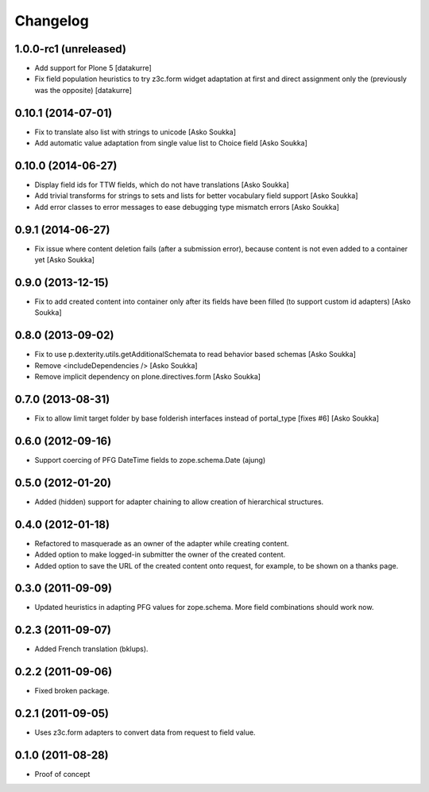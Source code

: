 Changelog
=========

1.0.0-rc1 (unreleased)
----------------------

- Add support for Plone 5
  [datakurre]

- Fix field population heuristics to try z3c.form widget adaptation
  at first and direct assignment only the (previously was the opposite)
  [datakurre]

0.10.1 (2014-07-01)
-------------------

- Fix to translate also list with strings to unicode
  [Asko Soukka]
- Add automatic value adaptation from single value list to Choice field
  [Asko Soukka]

0.10.0 (2014-06-27)
-------------------

- Display field ids for TTW fields, which do not have translations
  [Asko Soukka]
- Add trivial transforms for strings to sets and lists for better
  vocabulary field support
  [Asko Soukka]
- Add error classes to error messages to ease debugging type mismatch errors
  [Asko Soukka]

0.9.1 (2014-06-27)
------------------

- Fix issue where content deletion fails (after a submission error), because
  content is not even added to a container yet
  [Asko Soukka]

0.9.0 (2013-12-15)
------------------

- Fix to add created content into container only after its fields have been
  filled (to support custom id adapters)
  [Asko Soukka]

0.8.0 (2013-09-02)
------------------

- Fix to use p.dexterity.utils.getAdditionalSchemata to read behavior based
  schemas
  [Asko Soukka]
- Remove <includeDependencies />
  [Asko Soukka]
- Remove implicit dependency on plone.directives.form
  [Asko Soukka]

0.7.0 (2013-08-31)
------------------

- Fix to allow limit target folder by base folderish interfaces instead of
  portal_type [fixes #6]
  [Asko Soukka]

0.6.0 (2012-09-16)
------------------

- Support coercing of PFG DateTime fields to zope.schema.Date
  (ajung)

0.5.0 (2012-01-20)
------------------

- Added (hidden) support for adapter chaining to allow creation of
  hierarchical structures.

0.4.0 (2012-01-18)
------------------

- Refactored to masquerade as an owner of the adapter while creating content.
- Added option to make logged-in submitter the owner of the created content.
- Added option to save the URL of the created content onto request, for
  example, to be shown on a thanks page.

0.3.0 (2011-09-09)
------------------

- Updated heuristics in adapting PFG values for zope.schema.
  More field combinations should work now.

0.2.3 (2011-09-07)
------------------

- Added French translation (bklups).

0.2.2 (2011-09-06)
------------------

- Fixed broken package.

0.2.1 (2011-09-05)
------------------

- Uses z3c.form adapters to convert data from request to field value.

0.1.0 (2011-08-28)
------------------

- Proof of concept
